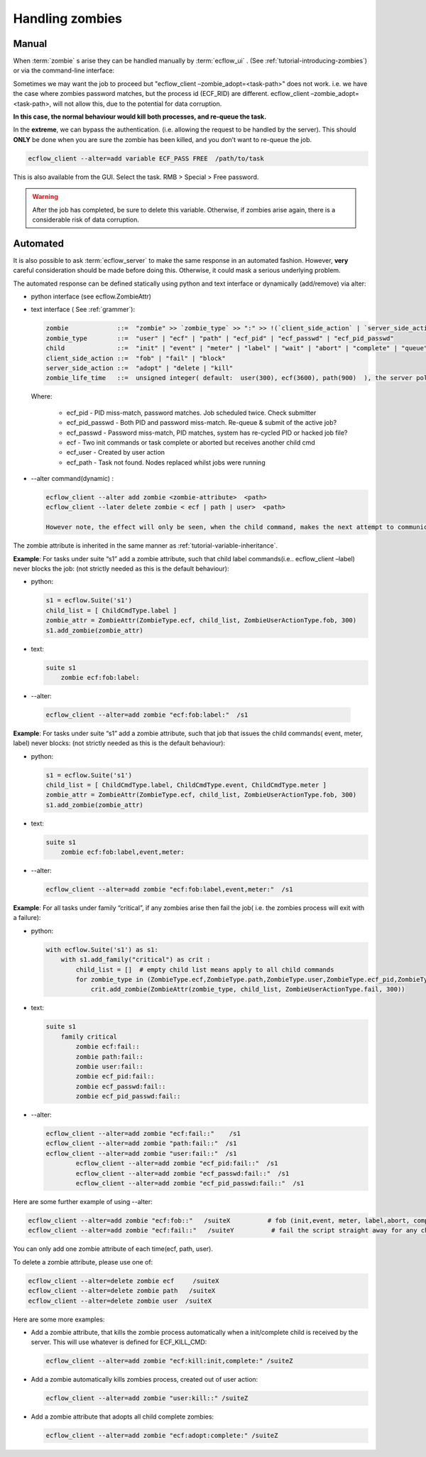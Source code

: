 
.. index::
   single: zombie (tutorial)

.. _tutorial_handling-ombies:

Handling zombies
========================

Manual
----------

When :term:`zombie` s arise they can be handled manually by :term:`ecflow_ui` . (See :ref:`tutorial-introducing-zombies`) or via the command-line interface:

.. code-block:: bash
   :caption: zombie commands

   ecflow_client –-zombie_get                # This will list all the task/jobs the server thinks are zombies.
   ecflow_client --zombie_kill=<task-path>   # Ask the server kill the zombie process. Use ECF_KILL_CMD
   ecflow_client –-zombie_fail=<task-path>   # Ask the zombie to fail. This may result in another zombie because abort child command in the job, will be called.
   ecflow_client –-zombie_fob=<task-path>    # Used to unblock the child, allows the job to proceed. However this will only work for zombies where the password does not match.
   ecflow_client –-zombie_adopt=<task-path>  # Copies the password stored on the zombie onto the task. Allows the job to proceed, and update the state in the server
                                             # ( i.e. due to init,complete,abort).
                                             # It is up to the user, to ensure that the zombie has been dealt with  before doing this.
   ecflow_client –-zombie_remove=<task-path> # Remove the zombie representation in the server. Typically this is done, when we are sure we have handled the zombie.
                                             # The zombie will re-appear next time it communicates with server, if this is not the case.
   ecflow_client –-zombie_block =<task-path> # Ask the jobs to block at the child command in the job. Prevents the job from proceeding.
                                             # (This is the default behaviour for the init, complete and abort child commands)

Sometimes we may want the job to proceed but  "ecflow_client –zombie_adopt=<task-path>" does not work. i.e. we have the case where zombies password matches, but the process id (ECF_RID) are different. ecflow_client –zombie_adopt=<task-path>, will not allow this, due to the potential for data corruption. 

**In this case, the normal behaviour would kill both processes, and re-queue the task.**

In the **extreme**, we can bypass the authentication. (i.e. allowing the request to be handled by the server).
This should **ONLY** be done when you are sure the zombie has been killed, and you don’t want to re-queue the job.

.. code-block:: shell

    ecflow_client --alter=add variable ECF_PASS FREE  /path/to/task

This is also available from the GUI. Select the task. RMB > Special > Free password.

.. warning::

    After the job has completed, be sure to delete this variable. Otherwise, if zombies arise again, there is a considerable risk of data corruption.

Automated
------------

It is also possible to ask :term:`ecflow_server` to make the same response in an automated fashion. However, **very** careful consideration should be made before doing this. Otherwise, it could mask a serious underlying problem.

The automated response can be defined statically using python and text interface or dynamically (add/remove) via alter:

* python interface (see ecflow.ZombieAttr)

* text interface ( See :ref:`grammer`):

  .. code-block:: shell

    zombie             ::=  "zombie" >> `zombie_type` >> ":" >> !(`client_side_action` | `server_side_action`) >> ":" >> *`child` >> ":" >> !`zombie_life_time`
    zombie_type        ::=  "user" | "ecf" | "path" | "ecf_pid" | "ecf_passwd" | "ecf_pid_passwd"
    child              ::=  "init" | "event" | "meter" | "label" | "wait" | "abort" | "complete" | "queue"
    client_side_action ::=  "fob" | "fail" | "block"
    server_side_action ::=  "adopt" | "delete | "kill"
    zombie_life_time   ::=  unsigned integer( default:  user(300), ecf(3600), path(900)  ), the server poll timer runs every 60 seconds, hence this is the effective minimum value

  Where:

    * ecf_pid                -  PID miss-match, password matches. Job scheduled twice. Check submitter
    * ecf_pid_passwd - Both PID and password miss-match. Re-queue & submit of the active job?
    * ecf_passwd        - Password miss-match, PID matches, system has re-cycled PID or hacked job file?
    * ecf                      - Two init commands or task complete or aborted but receives another child cmd
    * ecf_user             - Created by user action
    * ecf_path            - Task not found. Nodes replaced whilst jobs were running

* --alter command(dynamic) :

  .. code-block:: shell

    ecflow_client --alter add zombie <zombie-attribute>  <path>
    ecflow_client --later delete zombie < ecf | path | user>  <path>

    However note, the effect will only be seen, when the child command, makes the next attempt to communicate with the server.

The zombie attribute is inherited in the same manner as :ref:`tutorial-variable-inheritance`.

**Example**: For tasks under suite “s1” add a zombie attribute, such that child label commands(i.e.. ecflow_client –label) never blocks the job: (not strictly needed as this is the default behaviour):

* python:
   
  .. code-block:: python 
        
    s1 = ecflow.Suite('s1')
    child_list = [ ChildCmdType.label ]
    zombie_attr = ZombieAttr(ZombieType.ecf, child_list, ZombieUserActionType.fob, 300)
    s1.add_zombie(zombie_attr)

* text:
  
  .. code-block:: shell
        
    suite s1
        zombie ecf:fob:label:

*  --alter:
  
  .. code-block:: shell

    ecflow_client --alter=add zombie "ecf:fob:label:"  /s1

**Example**: For tasks under suite “s1” add a zombie attribute, such that job that issues the child commands( event, meter, label) never blocks: (not strictly needed as this is the default behaviour):

* python:
  
  .. code-block:: python 
        
    s1 = ecflow.Suite('s1')
    child_list = [ ChildCmdType.label, ChildCmdType.event, ChildCmdType.meter ]
    zombie_attr = ZombieAttr(ZombieType.ecf, child_list, ZombieUserActionType.fob, 300)
    s1.add_zombie(zombie_attr)

* text:

  .. code-block:: shell
            
    suite s1
        zombie ecf:fob:label,event,meter:

* --alter:
 
  .. code-block:: shell

    ecflow_client --alter=add zombie "ecf:fob:label,event,meter:"  /s1

**Example**: For all tasks under family “critical”, if any zombies arise then fail the job( i.e. the zombies process will exit with a failure):

* python:

  .. code-block:: python 

    with ecflow.Suite('s1') as s1:
        with s1.add_family("critical") as crit :
            child_list = []  # empty child list means apply to all child commands
            for zombie_type in (ZombieType.ecf,ZombieType.path,ZombieType.user,ZombieType.ecf_pid,ZombieType.ecf_passwd,ZombieType.ecf_pid_passwd):
                crit.add_zombie(ZombieAttr(zombie_type, child_list, ZombieUserActionType.fail, 300))   
* text:
  
  .. code-block:: shell
        
    suite s1
        family critical
            zombie ecf:fail::
            zombie path:fail::
            zombie user:fail::
            zombie ecf_pid:fail::
            zombie ecf_passwd:fail::
            zombie ecf_pid_passwd:fail::
* --alter:
  
  .. code-block:: shell
        
    ecflow_client --alter=add zombie "ecf:fail::"    /s1
    ecflow_client --alter=add zombie "path:fail::"  /s1
    ecflow_client --alter=add zombie "user:fail::"  /s1
            ecflow_client --alter=add zombie "ecf_pid:fail::"  /s1
            ecflow_client --alter=add zombie "ecf_passwd:fail::"  /s1
            ecflow_client --alter=add zombie "ecf_pid_passwd:fail::"  /s1

Here are some further example of using --alter:

.. code-block:: shell

    ecflow_client --alter=add zombie "ecf:fob::"   /suiteX          # fob (init,event, meter, label,abort, complete) child commands.  This prevents zombies from blocking the script. Use with great care.
    ecflow_client --alter=add zombie "ecf:fail::"   /suiteY          # fail the script straight away for any child command, in the job file.

You can only add one zombie attribute of each time(ecf, path, user).

To delete a zombie attribute, please use one of:

.. code-block:: shell

    ecflow_client --alter=delete zombie ecf     /suiteX
    ecflow_client --alter=delete zombie path   /suiteX
    ecflow_client --alter=delete zombie user  /suiteX

Here are some more examples:

* Add a zombie attribute, that kills the zombie process automatically when  a init/complete child is received by the server. This will use whatever is defined for ECF_KILL_CMD:

  .. code-block:: shell

    ecflow_client --alter=add zombie "ecf:kill:init,complete:" /suiteZ

* Add a zombie automatically kills zombies process, created out of user action:
    
  .. code-block:: shell

    ecflow_client --alter=add zombie "user:kill::" /suiteZ

* Add a zombie attribute that adopts all child complete zombies:
  
  .. code-block:: shell

    ecflow_client --alter=add zombie "ecf:adopt:complete:" /suiteZ
